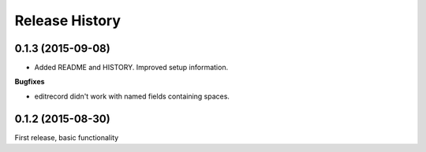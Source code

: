 .. :changelog:

Release History
---------------

0.1.3 (2015-09-08)
++++++++++++++++++

- Added README and HISTORY.  Improved setup information.

**Bugfixes**

- editrecord didn't work with named fields containing spaces.

0.1.2 (2015-08-30)
++++++++++++++++++

First release, basic functionality
